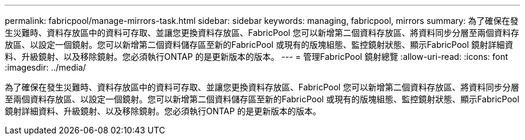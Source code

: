 ---
permalink: fabricpool/manage-mirrors-task.html 
sidebar: sidebar 
keywords: managing, fabricpool, mirrors 
summary: 為了確保在發生災難時、資料存放區中的資料可存取、並讓您更換資料存放區、FabricPool 您可以新增第二個資料存放區、將資料同步分層至兩個資料存放區、以設定一個鏡射。您可以新增第二個資料儲存區至新的FabricPool 或現有的版塊組態、監控鏡射狀態、顯示FabricPool 鏡射詳細資料、升級鏡射、以及移除鏡射。您必須執行ONTAP 的是更新版本的版本。 
---
= 管理FabricPool 鏡射總覽
:allow-uri-read: 
:icons: font
:imagesdir: ../media/


[role="lead"]
為了確保在發生災難時、資料存放區中的資料可存取、並讓您更換資料存放區、FabricPool 您可以新增第二個資料存放區、將資料同步分層至兩個資料存放區、以設定一個鏡射。您可以新增第二個資料儲存區至新的FabricPool 或現有的版塊組態、監控鏡射狀態、顯示FabricPool 鏡射詳細資料、升級鏡射、以及移除鏡射。您必須執行ONTAP 的是更新版本的版本。
